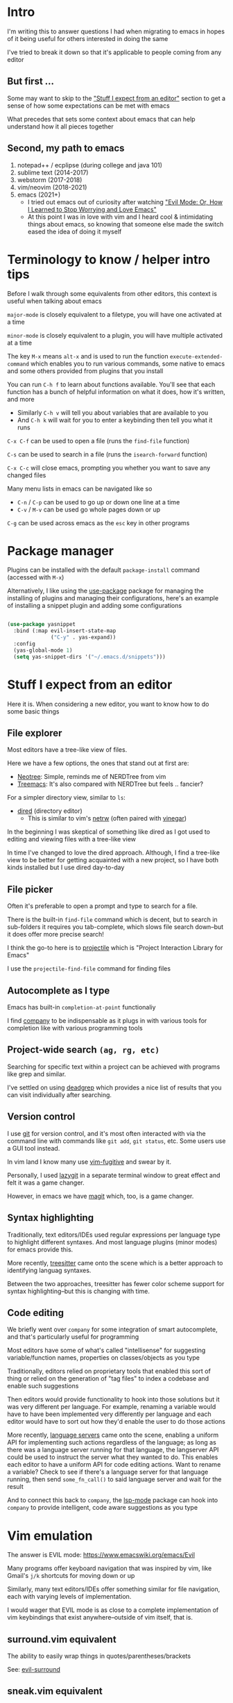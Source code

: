 * Intro
I'm writing this to answer questions I had when migrating to emacs in hopes of it being useful for others interested in doing the same

I've tried to break it down so that it's applicable to people coming from any editor

** But first ...
Some may want to skip to the [[#stuff-i-expect-from-an-editor]["Stuff I expect from an editor"]] section to get a sense of how some expectations can be met with emacs

What precedes that sets some context about emacs that can help understand how it all pieces together

** Second, my path to emacs
1. notepad++ / ecplipse (during college and java 101)
2. sublime text (2014-2017)
3. webstorm (2017-2018)
4. vim/neovim (2018-2021)
5. emacs (2021+)
   * I tried out emacs out of curiosity after watching [[https://www.youtube.com/watch?v=JWD1Fpdd4Pc]["Evil Mode: Or, How I Learned to Stop Worrying and Love Emacs"]]
   * At this point I was in love with vim and I heard cool & intimidating things about emacs, so knowing that someone else made the switch eased the idea of doing it myself

* Terminology to know / helper intro tips
Before I walk through some equivalents from other editors, this context is useful when talking about emacs

~major-mode~ is closely equivalent to a filetype, you will have one activated at a time

~minor-mode~ is closely equivalent to a plugin, you will have multiple activated at a time

The key ~M-x~ means ~alt-x~ and is used to run the function ~execute-extended-command~ which enables you to run various commands, some native to emacs and some others provided from plugins that you install

You can run ~C-h f~ to learn about functions available. You'll see that each function has a bunch of helpful information on what it does, how it's written, and more
- Similarly ~C-h v~ will tell you about variables that are available to you
- And ~C-h k~ will wait for you to enter a keybinding then tell you what it runs

~C-x C-f~ can be used to open a file (runs the ~find-file~ function)

~C-s~ can be used to search in a file (runs the ~isearch-forward~ function)

~C-x C-c~ will close emacs, prompting you whether you want to save any changed files

Many menu lists in emacs can be navigated like so
- ~C-n~ / ~C-p~ can be used to go up or down one line at a time
- ~C-v~ / ~M-v~ can be used go whole pages down or up

~C-g~ can be used across emacs as the ~esc~ key in other programs

* Package manager
Plugins can be installed with the default ~package-install~ command (accessed with ~M-x~)

Alternatively, I like using the [[https://github.com/jwiegley/use-package][use-package]] package for managing the installing of plugins and managing their configurations, here's an example of installing a snippet plugin and adding some configurations
#+begin_src emacs-lisp

  (use-package yasnippet
    :bind (:map evil-insert-state-map
                ("C-y" . yas-expand))
    :config
    (yas-global-mode 1)
    (setq yas-snippet-dirs '("~/.emacs.d/snippets")))

#+end_src

* Stuff I expect from an editor
Here it is. When considering a new editor, you want to know how to do some basic things

** File explorer
Most editors have a tree-like view of files.

Here we have a few options, the ones that stand out at first are:
- [[https://github.com/jaypei/emacs-neotree][Neotree]]: Simple, reminds me of NERDTree from vim
- [[https://github.com/Alexander-Miller/treemacs#treemacs---a-tree-layout-file-explorer-for-emacs][Treemacs]]: It's also compared with NERDTree but feels .. fancier?

For a simpler directory view, similar to ~ls~:
- [[https://www.emacswiki.org/emacs/DiredMode][dired]] (directory editor)
  - This is similar to vim's [[https://www.vim.org/scripts/script.php?script_id=1075][netrw]] (often paired with [[https://github.com/tpope/vim-vinegar][vinegar]])

In the beginning I was skeptical of something like dired as I got used to editing and viewing files with a tree-like view

In time I've changed to love the dired approach. Although, I find a tree-like view to be better for getting acquainted with a new project, so I have both kinds installed but I use dired day-to-day
** File picker
Often it's preferable to open a prompt and type to search for a file.

There is the built-in ~find-file~ command which is decent, but to search in sub-folders it requires you tab-complete, which slows file search down--but it does offer more precise search!

I think the go-to here is to [[https://github.com/bbatsov/projectile][projectile]] which is "Project Interaction Library for Emacs"

I use the ~projectile-find-file~ command for finding files
** Autocomplete as I type
Emacs has built-in ~completion-at-point~ functionaliy

I find [[https://company-mode.github.io/][company]] to be indispensable as it plugs in with various tools for completion like with various programming tools
** Project-wide search ~(ag, rg, etc)~
Searching for specific text within a project can be achieved with programs like grep and similar.

I've settled on using [[https://github.com/Wilfred/deadgrep][deadgrep]] which provides a nice list of results that you can visit individually after searching.
** Version control
I use [[https://git-scm.com/][git]] for version control, and it's most often interacted with via the command line with commands like ~git add~, ~git status~, etc. Some users use a GUI tool instead.

In vim land I know many use [[https://github.com/tpope/vim-fugitive][vim-fugitive]] and swear by it.

Personally, I used [[https://github.com/jesseduffield/lazygit][lazygit]] in a separate terminal window to great effect and felt it was a game changer.

However, in emacs we have [[https://magit.vc/][magit]] which, too, is a game changer.
** Syntax highlighting
Traditionally, text editors/IDEs used regular expressions per language type to highlight different syntaxes. And most language plugins (minor modes) for emacs provide this.

More recently, [[https://tree-sitter.github.io/tree-sitter/][treesitter]] came onto the scene which is a better approach to identifying languag syntaxes.

Between the two approaches, treesitter has fewer color scheme support for syntax highlighting--but this is changing with time.
** Code editing
We briefly went over ~company~ for some integration of smart autocomplete, and that's particularly useful for programming

Most editors have some of what's called "intellisense" for suggesting variable/function names, properties on classes/objects as you type

Traditionally, editors relied on proprietary tools that enabled this sort of thing or relied on the generation of "tag files" to index a codebase and enable such suggestions

Then editors would provide functionality to hook into those solutions but it was very different per language. For example, renaming a variable would have to have been implemented very differently per language and each editor would have to sort out how they'd enable the user to do those actions

More recently, [[https://langserver.org/][language servers]] came onto the scene, enabling a uniform API for implementing such actions regardless of the language; as long as there was a language server running for that language, the langserver API could be used to instruct the server what they wanted to do. This enables each editor to have a uniform API for code editing actions. Want to rename a variable? Check to see if there's a language server for that language running, then send ~some_fn_call()~ to said language server and wait for the result

And to connect this back to ~company~, the [[https://github.com/emacs-lsp/lsp-mode/][lsp-mode]] package can hook into ~company~ to provide intelligent, code aware suggestions as you type

* Vim emulation
The answer is EVIL mode: https://www.emacswiki.org/emacs/Evil

Many programs offer keyboard navigation that was inspired by vim, like Gmail's ~j/k~ shortcuts for moving down or up

Similarly, many text editors/IDEs offer something similar for file navigation, each with varying levels of implementation.

I would wager that EVIL mode is as close to a complete implementation of vim keybindings that exist anywhere--outside of vim itself, that is.

** surround.vim equivalent
The ability to easily wrap things in quotes/parentheses/brackets

See: [[https://github.com/emacs-evil/evil-surround][evil-surround]]

** sneak.vim equivalent
The ability to quickly navigate to any text you see

See: [[https://github.com/abo-abo/avy][avy]]

Similar to [[https://github.com/justinmk/vim-sneak][sneak]] or [[https://github.com/easymotion/vim-easymotion][easymotion]], I've bound ~s~ to ~evil-avy-goto-char-2~

* Editor configuration
Your configuration is done via ~init.el~ and it's all written in =elisp=, like this:
#+begin_src emacs-lisp
(message "Hello, World!")
#+end_src
If you haven't seen lisp before, there's a lot of parentheses and this is how you run a function
You can use ~M-x customize~ to interactively set a variety of settings, all of which will get saved to ~init.el~
I try to not edit ~init.el~ directly since it's often updated interactively and instead write my configurations to ~my-org-init.org~ and I have this line at the start of my ~init.el~ which at startup converts my org file to a ~.el~ file so that emacs can use it for configuration while allowing me to document some notes in a markdown-esque format with plain text as well as code blocks
#+begin_src emacs-lisp
(require 'org)
(org-babel-load-file
 (expand-file-name "~/dotfiles/emacs/my-org-init.org"))
#+end_src
On the topic of ~org-mode~ .. you can learn more about it [[https://orgmode.org/][here]] (be warned, it's game a game changer)

* Visuals
** Modeline
Every text editor/IDE has some ancillary information around the user interface

In emacs that's the [[https://www.emacswiki.org/emacs/ModeLine][modeline]], in vim that is the [[https://vim.fandom.com/wiki/Status_line_to_display_more_information][statusline]], each by default at the bottom of the screen. This provides info on the current file being viewed, how far in a file you've scrolled, some version control information (like which git branch you're on), etc.

You can install packages like [[https://github.com/seagle0128/doom-modeline][doom-modeline]] (packaged separately from [[https://github.com/doomemacs/doomemacs][Doom Emacs]]) for some nice visual modifications out of the box

I went down the rabbithole of customizing my own but in the end have settled for using the default one
- The one exception is using [[https://github.com/tarsius/minions][minions]] for condensing the list of active packages to just ~;-~ which in an org file shows up as ~(Org ;-)~ which looks like a winky face haha
** Icons
There's a variety of packages that introduce some icons here or there

A few that I use add icons to ~company~'s completions, ~dired~, and the tree-like file viewers
** Color schemes
As with all editors, there's a bountiful list of color schemes to choose from

I keep an eye out for ones that support using treesitter for their coloring as that often provides more legible coloring of keywords

I like to use ~gruvbox~ which I access via [[https://github.com/doomemacs/themes][doomemacs/themes]]
** Whichkey
Man. I remember while I was still using vim and I saw this emacs package called [[https://github.com/justbur/emacs-which-key][whichkey]] and I knew I *needed* to have it

When you begin a keybinding and pause before pressing the next key, ~whichkey~ will show you what key to press next to get a particular functionality

Additionally, you can run the ~which-key-show-keymap~ command on its own to reveal all the available keybindings for whichever mode you're in
